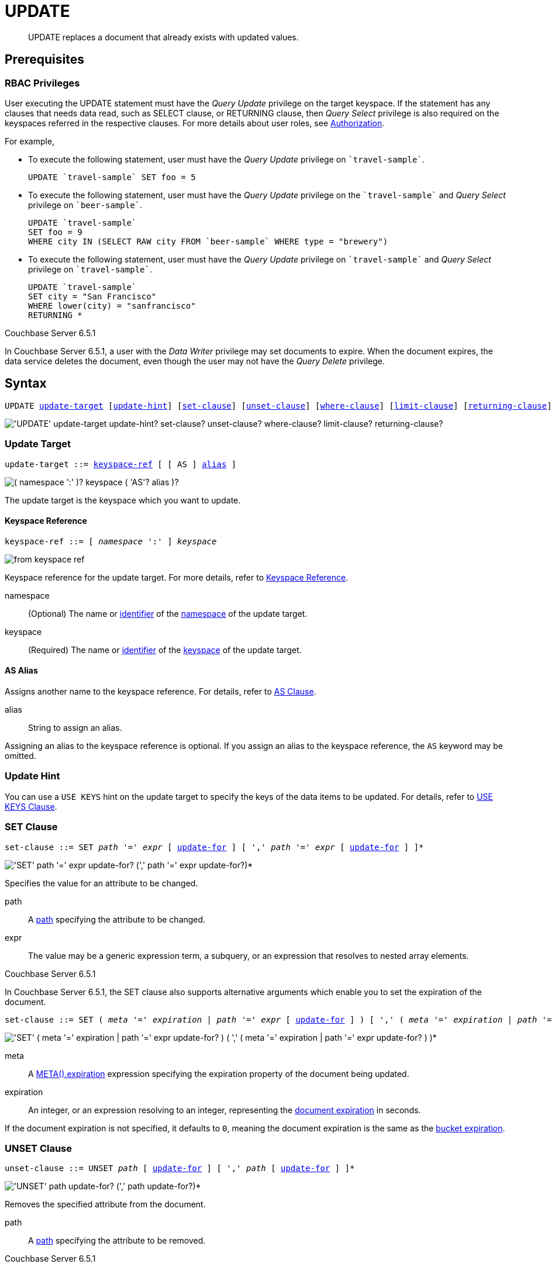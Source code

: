 = UPDATE
:page-topic-type: reference
:imagesdir: ../../assets/images

[abstract]
UPDATE replaces a document that already exists with updated values.

== Prerequisites

=== RBAC Privileges

User executing the UPDATE statement must have the _Query Update_ privilege on the target keyspace.
If the statement has any clauses that needs data read, such as SELECT clause, or RETURNING clause, then _Query Select_ privilege is also required on the keyspaces referred in the respective clauses.
For more details about user roles, see
xref:learn:security/authorization-overview.adoc[Authorization].

For example,

* To execute the following statement, user must have the _Query Update_ privilege on `pass:c[`travel-sample`]`.
+
[source,n1ql]
----
UPDATE `travel-sample` SET foo = 5
----

* To execute the following statement, user must have the _Query Update_ privilege on the `pass:c[`travel-sample`]` and _Query Select_ privilege on `pass:c[`beer-sample`]`.
+
[source,n1ql]
----
UPDATE `travel-sample`
SET foo = 9
WHERE city IN (SELECT RAW city FROM `beer-sample` WHERE type = "brewery")
----

* To execute the following statement, user must have the _Query Update_ privilege on `pass:c[`travel-sample`]` and _Query Select_ privilege on `pass:c[`travel-sample`]`.
+
[source,n1ql]
----
UPDATE `travel-sample`
SET city = "San Francisco"
WHERE lower(city) = "sanfrancisco"
RETURNING *
----

****
[.status]#Couchbase Server 6.5.1#

In Couchbase Server 6.5.1, a user with the _Data Writer_ privilege may set documents to expire.
When the document expires, the data service deletes the document, even though the user may not have the _Query Delete_ privilege.
****

== Syntax

[subs="normal"]
----
UPDATE <<update-target,update-target>> [<<update-hint,update-hint>>] [<<set-clause,set-clause>>] [<<unset-clause,unset-clause>>] [<<where-clause,where-clause>>] [<<limit-clause,limit-clause>>] [<<returning-clause,returning-clause>>]
----

image::n1ql-language-reference/update.png["'UPDATE' update-target update-hint? set-clause? unset-clause? where-clause? limit-clause? returning-clause?"]

[[update-target]]
=== Update Target

[subs="normal"]
----
update-target ::= <<keyspace-ref,keyspace-ref>> [ [ AS ] <<update-alias,alias>> ]
----

image::n1ql-language-reference/merge-source-keyspace.png["( namespace ':' )? keyspace ( 'AS'? alias )?"]

The update target is the keyspace which you want to update.

[[keyspace-ref]]
==== Keyspace Reference

[subs="normal"]
----
keyspace-ref ::= [ _namespace_ ':' ] _keyspace_
----

image::n1ql-language-reference/from-keyspace-ref.png[]

Keyspace reference for the update target.
For more details, refer to xref:n1ql-language-reference/from.adoc#from-keyspace-ref[Keyspace Reference].

namespace::
(Optional) The name or xref:n1ql-language-reference/identifiers.adoc[identifier] of the xref:n1ql-intro/sysinfo.adoc#logical-hierarchy[namespace] of the update target.

keyspace::
(Required) The name or xref:n1ql-language-reference/identifiers.adoc[identifier] of the xref:n1ql-intro/sysinfo.adoc#logical-hierarchy[keyspace] of the update target.

[id="update-alias"]
==== AS Alias

Assigns another name to the keyspace reference.
For details, refer to xref:n1ql-language-reference/from.adoc#section_ax5_2nx_1db[AS Clause].

alias::
String to assign an alias.

Assigning an alias to the keyspace reference is optional.
If you assign an alias to the keyspace reference, the `AS` keyword may be omitted.

[[update-hint]]
=== Update Hint

You can use a `USE KEYS` hint on the update target to specify the keys of the data items to be updated.
For details, refer to xref:n1ql-language-reference/hints.adoc#use-keys-clause[USE KEYS Clause].

[[set-clause]]
=== SET Clause

[subs="normal"]
----
set-clause ::= SET _path_ '=' _expr_ [ <<update-for,update-for>> ] [ ',' _path_ '=' _expr_ [ <<update-for,update-for>> ] ]*
----

image::n1ql-language-reference/set-clause.png["'SET' path '=' expr update-for? (',' path '=' expr update-for?)*"]

Specifies the value for an attribute to be changed.

path::
A <<path,path>> specifying the attribute to be changed.

expr::
The value may be a generic expression term, a subquery, or an expression that resolves to nested array elements.

****
[.status]#Couchbase Server 6.5.1#

In Couchbase Server 6.5.1, the SET clause also supports alternative arguments which enable you to set the expiration of the document.

[subs="normal"]
----
set-clause ::= SET ( _meta_ '=' _expiration_ | _path_ '=' _expr_ [ <<update-for,update-for>> ] ) [ ',' ( _meta_ '=' _expiration_ | _path_ '=' _expr_ [ <<update-for,update-for>> ] ) ]*
----

image::n1ql-language-reference/set-clause-651.png["'SET' ( meta '=' expiration | path '=' expr update-for? ) ( ',' ( meta '=' expiration | path '=' expr update-for? ) )*"]

meta::
A xref:n1ql-language-reference/metafun.adoc#meta[META().expiration] expression specifying the expiration property of the document being updated.

expiration::
An integer, or an expression resolving to an integer, representing the xref:3.0@java-sdk:howtos:kv-operations.adoc#document-expiration[document expiration] in seconds.

If the document expiration is not specified, it defaults to `0`, meaning the document expiration is the same as the xref:learn:buckets-memory-and-storage/expiration.adoc[bucket expiration].
****

[[unset-clause]]
=== UNSET Clause

[subs="normal"]
----
unset-clause ::= UNSET _path_ [ <<update-for,update-for>> ] [ ',' _path_ [ <<update-for,update-for>> ] ]*
----

image::n1ql-language-reference/unset-clause.png["'UNSET' path update-for? (',' path update-for?)*"]

Removes the specified attribute from the document.

path::
A <<path,path>> specifying the attribute to be removed.

****
[.status]#Couchbase Server 6.5.1#

In Couchbase Server 6.5.1, you cannot use the UNSET clause to unset the document expiration.
To unset the document expiration, you can either set the document expiration to `0`, or simply update the document without specifying the document expiration.
****

[[update-for]]
=== FOR Clause

[subs="normal"]
----
update-for ::= ( FOR [ _name-var_ ':' ] _var_ ( IN | WITHIN ) <<path,path>> [ ',' [ _name-var_ ':' ] _var_ ( IN | WITHIN ) <<path,path>> ]* )+ [ WHEN _cond_ ] END
----

image::n1ql-language-reference/update-for.png["('FOR' (name-var ':')? var ('IN' | 'WITHIN') path (',' (name-var ':')? var ('IN' | 'WITHIN') path)*)+ ('WHEN' cond)? 'END'"]

[#path,subs="normal"]
----
path ::= _identifier_ [ '[' _expr_ ']' ]* [ '.' <<path,path>> ]
----

image::n1ql-language-reference/path.png["'identifier ('[' expr ']')* ( '.' path )?"]

Uses the FOR statement to iterate over a nested array to SET or UNSET the given attribute for every matching element in the array.
The FOR clause can evaluate functions and expressions, and the UPDATE statement supports multiple nested FOR expressions to access and update fields in nested arrays.
Additional array levels are supported by chaining the FOR clauses.

=== WHERE Clause

[subs="normal"]
----
where-clause ::= WHERE _cond_
----

image::n1ql-language-reference/where-clause.png[]

Specifies the condition that needs to be met for data to be updated.
Optional.

=== LIMIT Clause

[subs="normal"]
----
limit-clause ::= LIMIT _expr_
----

image::n1ql-language-reference/limit-clause.png[]

Specifies the greatest number of objects that can be updated.
This clause must have a non-negative integer as its upper bound.
Optional.

=== RETURNING Clause

[subs="normal"]
----
returning-clause ::= RETURNING ( _result-expr_ [ ',' _result-expr_ ]* | ( RAW | ELEMENT | VALUE ) _expr_ )
----

image::n1ql-language-reference/returning-clause.png["'RETURNING' (result-expr (',' result-expr)* | ('RAW' | 'ELEMENT' | 'VALUE') expr)"]

Specifies the information to be returned by the operation as a query result.
For more details, refer to xref:n1ql-language-reference/insert.adoc#returning-clause[RETURNING Clause].

== Examples

NOTE: For some of these examples, the Query Workbench may warn you that the query has no WHERE clause and will update all documents.
In this case, you can ignore the warning: the USE KEYS hint in these examples ensures that the query updates only one document.

[[example-1]]
.Set an attribute
====
The following statement sets the nickname of the landmark "Tradeston Pedestrian Bridge" to "Squiggly Bridge".

[source,n1ql]
----
UPDATE `travel-sample` USE KEYS "landmark_10090" SET nickname = "Squiggly Bridge" RETURNING `travel-sample`.nickname;
----

[source,json]
----
[
  {
    "nickname": "Squiggly Bridge"
  }
]
----
====

[[example-2]]
.Unset an attribute
====
This statement removes the `nickname` attribute from the `travel-sample` keyspace for the document with the key `landmark_10090`.

[source,n1ql]
----
UPDATE `travel-sample` USE KEYS "landmark_10090" UNSET nickname RETURNING `travel-sample`.name;
----

[source,json]
----
[
  {
    "name": "Tradeston Pedestrian Bridge"
  }
]
----
====

[[example-3]]
.Set attributes in an array
====
This statement sets the `codeshare` attribute for each element in the `schedule` array for document `route_10003` in the `travel-sample` keyspace.

[source,n1ql]
----
UPDATE `travel-sample` t USE KEYS "route_10003" SET s.codeshare = NULL FOR s IN schedule END RETURNING t;
----

[source,json]
----
[
    {
        "t": {
            "airline": "AF",
            "airlineid": "airline_137",
            "destinationairport": "ATL",
            "distance": 654.9546621929924,
            "equipment": "757 739",
            "id": 10003,
            "schedule": [
                {
                    "codeshare": null,
                    "day": 0,
                    "flight": "AF986",
                    "utc": "22:26:00"
                },
                ...
                {
                    "codeshare": null,
                    "day": 6,
                    "flight": "AF540",
                    "utc": "11:07:00"
                }
            ],
            "sourceairport": "TPA",
            "stops": 0,
            "type": "route"
        }
    }
]
----
====

[[example-4]]
.Set nested array elements
====
[source,n1ql]
----
UPDATE `travel-sample` AS h USE KEYS "hotel_10025"
SET i.ratings = OBJECT_ADD(i.ratings, "new", "new_value" ) FOR i IN reviews END
RETURNING h.reviews[*].ratings;
----

[source,json]
----
[
  {
    "ratings": [
      {
        "Cleanliness": 5,
        "Location": 4,
        "Overall": 4,
        "Rooms": 3,
        "Service": 5,
        "Value": 4,
        "new": "new_value"
      },
      {
        "Business service (e.g., internet access)": 4,
        "Check in / front desk": 4,
        "Cleanliness": 4,
        "Location": 4,
        "Overall": 4,
        "Rooms": 3,
        "Service": 3,
        "Value": 5,
        "new": "new_value"
      }
    ]
  }
]
----
====

[[example-5]]
.Access nested arrays
====
.Query
[source,n1ql]
----
UPDATE `travel-sample` AS h USE KEYS "hotel_10025"
UNSET i.new FOR i IN
  (ARRAY j.ratings FOR j IN reviews END)
END
RETURNING h.reviews[*].ratings;
----

.Result
[source,json]
----
[
  {
    "ratings": [
      {
        "Cleanliness": 5,
        "Location": 4,
        "Overall": 4,
        "Rooms": 3,
        "Service": 5,
        "Value": 4
      },
      {
        "Business service (e.g., internet access)": 4,
        "Check in / front desk": 4,
        "Cleanliness": 4,
        "Location": 4,
        "Overall": 4,
        "Rooms": 3,
        "Service": 3,
        "Value": 5
      }
    ]
  }
]
----
====

[[example-6]]
.Update a document with the results of a subquery
====
.Query
[source,n1ql]
----
UPDATE `travel-sample` AS a
SET hotels = 
  (SELECT  h.name, h.id 
  FROM  `travel-sample` AS h  
  WHERE h.type = "hotel" AND h.city = "Nice")
WHERE a.faa ="NCE"
RETURNING a;
----

.Result
[source,json]
----
[
  {
    "a": {
      "airportname": "Cote D\\'Azur",
      "city": "Nice",
      "country": "France",
      "faa": "NCE",
      "geo": {
        "alt": 12,
        "lat": 43.658411,
        "lon": 7.215872
      },
      "hotels": [
        {
          "id": 20419,
          "name": "Best Western Hotel Riviera Nice"
        },
        ...
        {
          "id": 20421,
          "name": "NH Nice"
        }
      ],
      "icao": "LFMN",
      "id": 1354,
      "type": "airport",
      "tz": "Europe/Paris"
    }
  }
]
----
====

[[example-7]]
.Update a document and set expiration
====
[.status]#Couchbase Server 6.5.1#

Update a document and set the expiration to 1 week.

.Query
[source,n1ql]
----
UPDATE `travel-sample` t USE KEYS "route_10003"
SET meta(t).expiration = 7*24*60*60,
s.codeshare = NULL FOR s IN schedule END;
----
====

[[example-8]]
.Update a document and preserve expiration
====
[.status]#Couchbase Server 6.5.1#

.Query
[source,n1ql]
----
UPDATE `travel-sample` t USE KEYS "route_10003"
SET meta(t).expiration = meta(t).expiration,
s.codeshare = NULL FOR s IN schedule END;
----
====

[[example-9]]
.Update a document and unset expiration
====
[.status]#Couchbase Server 6.5.1#

Set the document expiration to 0 to unset the document expiration.
(In this case, the document expiration defaults to be the same as the bucket expiration.)

.Query
[source,n1ql]
----
UPDATE `travel-sample` t USE KEYS "route_10003"
SET meta(t).expiration = 0,
s.codeshare = NULL FOR s IN schedule END;
----

Alternatively, if you update the document without specifying the document expiration, the document expiration defaults to 0.

.Query
[source,n1ql]
----
UPDATE `travel-sample` t USE KEYS "route_10003"
SET s.codeshare = NULL FOR s IN schedule END;
----
====
